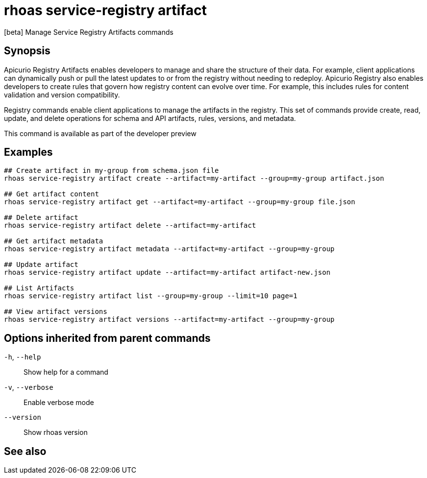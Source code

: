 ifdef::env-github,env-browser[:context: cmd]
[id='ref-rhoas-service-registry-artifact_{context}']
= rhoas service-registry artifact

[role="_abstract"]
[beta] Manage Service Registry Artifacts commands

[discrete]
== Synopsis


Apicurio Registry Artifacts enables developers to manage and share the structure of their data. 
For example, client applications can dynamically push or pull the latest updates to or from the registry without needing to redeploy.
Apicurio Registry also enables developers to create rules that govern how registry content can evolve over time. 
For example, this includes rules for content validation and version compatibility.

Registry commands enable client applications to manage the artifacts in the registry. 
This set of commands provide create, read, update, and delete operations for schema and API artifacts, rules, versions, and metadata.

This command is available as part of the developer preview


[discrete]
== Examples

....

## Create artifact in my-group from schema.json file
rhoas service-registry artifact create --artifact=my-artifact --group=my-group artifact.json

## Get artifact content
rhoas service-registry artifact get --artifact=my-artifact --group=my-group file.json 

## Delete artifact
rhoas service-registry artifact delete --artifact=my-artifact

## Get artifact metadata
rhoas service-registry artifact metadata --artifact=my-artifact --group=my-group

## Update artifact
rhoas service-registry artifact update --artifact=my-artifact artifact-new.json

## List Artifacts
rhoas service-registry artifact list --group=my-group --limit=10 page=1

## View artifact versions
rhoas service-registry artifact versions --artifact=my-artifact --group=my-group
		
....

[discrete]
== Options inherited from parent commands

  `-h`, `--help`::      Show help for a command
  `-v`, `--verbose`::   Enable verbose mode
      `--version`::     Show rhoas version

[discrete]
== See also


ifdef::env-github,env-browser[]
* link:rhoas_service-registry.adoc#rhoas-service-registry[rhoas service-registry]	 - [beta] Service Registry commands
endif::[]
ifdef::pantheonenv[]
* link:{path}#ref-rhoas-service-registry_{context}[rhoas service-registry]	 - [beta] Service Registry commands
endif::[]

ifdef::env-github,env-browser[]
* link:rhoas_service-registry_artifact_create.adoc#rhoas-service-registry-artifact-create[rhoas service-registry artifact create]	 - [beta] Creates new artifact from file or standard input
endif::[]
ifdef::pantheonenv[]
* link:{path}#ref-rhoas-service-registry-artifact-create_{context}[rhoas service-registry artifact create]	 - [beta] Creates new artifact from file or standard input
endif::[]

ifdef::env-github,env-browser[]
* link:rhoas_service-registry_artifact_delete.adoc#rhoas-service-registry-artifact-delete[rhoas service-registry artifact delete]	 - [beta] Deletes all of the artifacts that exist in a given group
endif::[]
ifdef::pantheonenv[]
* link:{path}#ref-rhoas-service-registry-artifact-delete_{context}[rhoas service-registry artifact delete]	 - [beta] Deletes all of the artifacts that exist in a given group
endif::[]

ifdef::env-github,env-browser[]
* link:rhoas_service-registry_artifact_download.adoc#rhoas-service-registry-artifact-download[rhoas service-registry artifact download]	 - [beta] Download artifacts from registry by using global identifiers
endif::[]
ifdef::pantheonenv[]
* link:{path}#ref-rhoas-service-registry-artifact-download_{context}[rhoas service-registry artifact download]	 - [beta] Download artifacts from registry by using global identifiers
endif::[]

ifdef::env-github,env-browser[]
* link:rhoas_service-registry_artifact_get.adoc#rhoas-service-registry-artifact-get[rhoas service-registry artifact get]	 - [beta] Get artifact by id and group
endif::[]
ifdef::pantheonenv[]
* link:{path}#ref-rhoas-service-registry-artifact-get_{context}[rhoas service-registry artifact get]	 - [beta] Get artifact by id and group
endif::[]

ifdef::env-github,env-browser[]
* link:rhoas_service-registry_artifact_list.adoc#rhoas-service-registry-artifact-list[rhoas service-registry artifact list]	 - [beta] List artifacts
endif::[]
ifdef::pantheonenv[]
* link:{path}#ref-rhoas-service-registry-artifact-list_{context}[rhoas service-registry artifact list]	 - [beta] List artifacts
endif::[]

ifdef::env-github,env-browser[]
* link:rhoas_service-registry_artifact_metadata.adoc#rhoas-service-registry-artifact-metadata[rhoas service-registry artifact metadata]	 - [beta] Get artifact metadata
endif::[]
ifdef::pantheonenv[]
* link:{path}#ref-rhoas-service-registry-artifact-metadata_{context}[rhoas service-registry artifact metadata]	 - [beta] Get artifact metadata
endif::[]

ifdef::env-github,env-browser[]
* link:rhoas_service-registry_artifact_update.adoc#rhoas-service-registry-artifact-update[rhoas service-registry artifact update]	 - [beta] Update artifact
endif::[]
ifdef::pantheonenv[]
* link:{path}#ref-rhoas-service-registry-artifact-update_{context}[rhoas service-registry artifact update]	 - [beta] Update artifact
endif::[]

ifdef::env-github,env-browser[]
* link:rhoas_service-registry_artifact_versions.adoc#rhoas-service-registry-artifact-versions[rhoas service-registry artifact versions]	 - [beta] Get latest artifact versions by id and group
endif::[]
ifdef::pantheonenv[]
* link:{path}#ref-rhoas-service-registry-artifact-versions_{context}[rhoas service-registry artifact versions]	 - [beta] Get latest artifact versions by id and group
endif::[]

